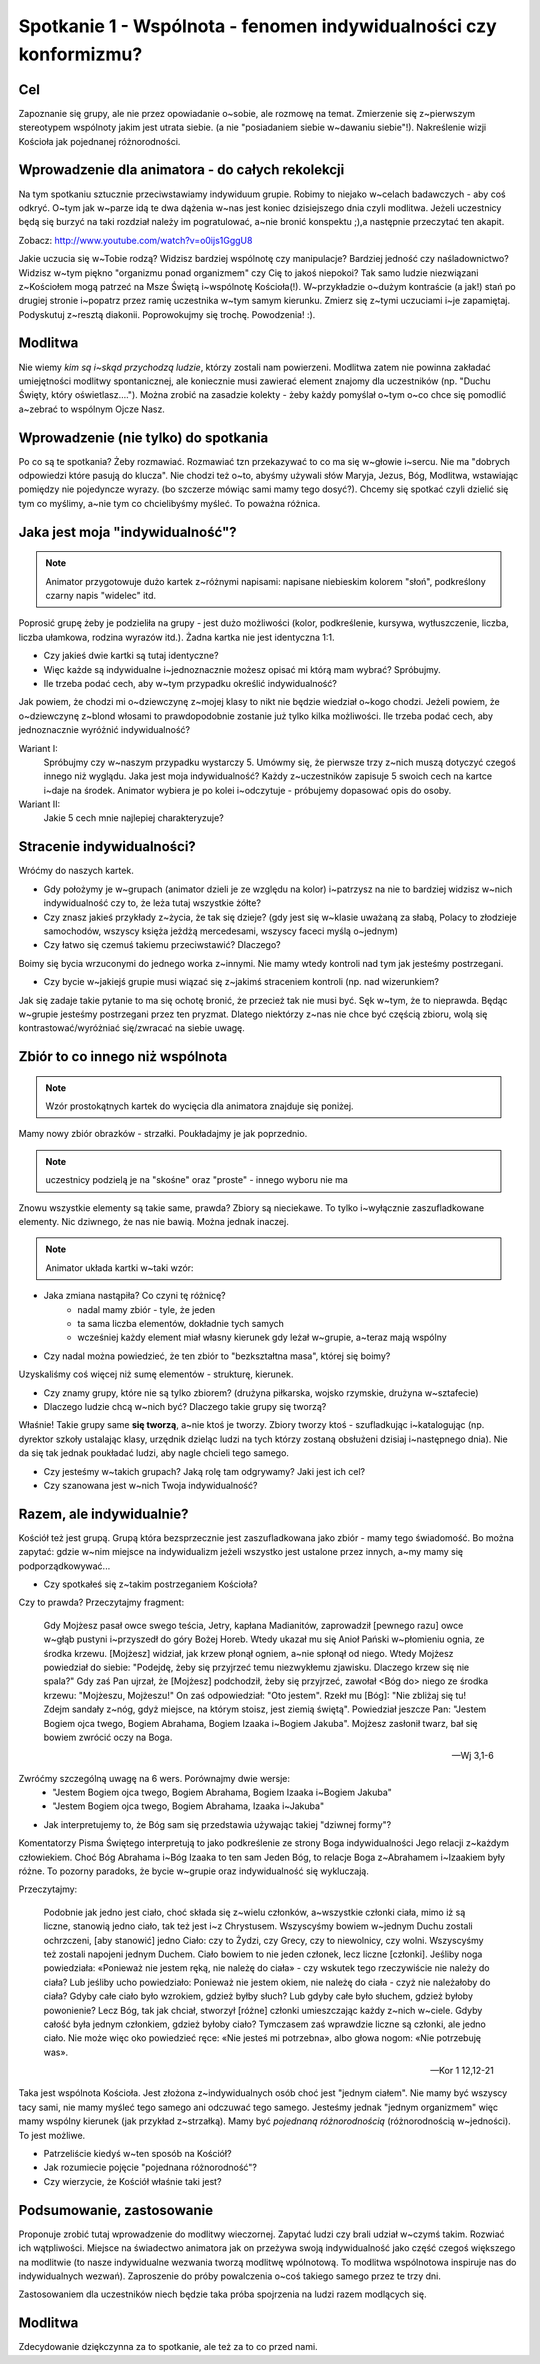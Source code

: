 ******************************************************************
Spotkanie 1 - Wspólnota - fenomen indywidualności czy konformizmu?
******************************************************************

==================================
Cel
==================================

Zapoznanie się grupy, ale nie przez opowiadanie o~sobie, ale rozmowę na temat. Zmierzenie się z~pierwszym stereotypem wspólnoty jakim jest utrata siebie. (a nie "posiadaniem siebie w~dawaniu siebie"!). Nakreślenie wizji Kościoła jak pojednanej różnorodności.

=================================================
Wprowadzenie dla animatora - do całych rekolekcji
=================================================

Na tym spotkaniu sztucznie przeciwstawiamy indywiduum grupie. Robimy to niejako w~celach badawczych - aby coś odkryć. O~tym jak w~parze idą te dwa dążenia w~nas jest koniec dzisiejszego dnia czyli modlitwa. Jeżeli uczestnicy będą się burzyć na taki rozdział należy im pogratulować, a~nie bronić konspektu ;),a następnie przeczytać ten akapit.

Zobacz: http://www.youtube.com/watch?v=o0ijs1GggU8

Jakie uczucia się w~Tobie rodzą? Widzisz bardziej wspólnotę czy manipulacje? Bardziej jedność czy naśladownictwo? Widzisz w~tym piękno "organizmu ponad organizmem" czy Cię to jakoś niepokoi? Tak samo ludzie niezwiązani z~Kościołem mogą patrzeć na Msze Świętą i~wspólnotę Kościoła(!). W~przykładzie o~dużym kontraście (a jak!) stań po drugiej stronie i~popatrz przez ramię uczestnika w~tym samym kierunku. Zmierz się z~tymi uczuciami i~je zapamiętaj. Podyskutuj z~resztą diakonii. Poprowokujmy się trochę. Powodzenia! :).


=========================================
Modlitwa
=========================================

Nie wiemy *kim są i~skąd przychodzą ludzie*, którzy zostali nam powierzeni. Modlitwa zatem nie powinna zakładać umiejętności modlitwy spontanicznej, ale koniecznie musi zawierać element znajomy dla uczestników (np. "Duchu Święty, który oświetlasz...."). Można zrobić na zasadzie kolekty - żeby każdy pomyślał o~tym o~co chce się pomodlić a~zebrać to wspólnym Ojcze Nasz.

=========================================
Wprowadzenie (nie tylko) do spotkania
=========================================

Po co są te spotkania? Żeby rozmawiać. Rozmawiać tzn przekazywać to co ma się w~głowie i~sercu. Nie ma "dobrych odpowiedzi które pasują do klucza". Nie chodzi też o~to, abyśmy używali słów Maryja, Jezus, Bóg, Modlitwa,  wstawiając pomiędzy nie pojedyncze wyrazy. (bo szczerze mówiąc sami mamy tego dosyć?). Chcemy się spotkać czyli dzielić się tym co myślimy, a~nie tym co chcielibyśmy myśleć. To poważna różnica.

=========================================
Jaka jest moja "indywidualność"?
=========================================

.. note:: Animator przygotowuje dużo kartek z~różnymi napisami: napisane niebieskim kolorem "słoń", podkreślony czarny napis "widelec" itd.

Poprosić grupę  żeby je podzieliła na grupy - jest dużo możliwości (kolor, podkreślenie, kursywa, wytłuszczenie, liczba, liczba ułamkowa, rodzina wyrazów itd.). Żadna kartka nie jest identyczna 1:1.

* Czy jakieś dwie kartki są tutaj identyczne?

* Więc każde są indywidualne i~jednoznacznie możesz opisać mi którą mam wybrać? Spróbujmy.

* Ile trzeba podać cech, aby w~tym przypadku określić indywidualność?

Jak powiem, że chodzi mi o~dziewczynę z~mojej klasy to nikt nie będzie wiedział o~kogo chodzi. Jeżeli powiem, że o~dziewczynę z~blond włosami to prawdopodobnie zostanie już tylko kilka możliwości. Ile trzeba podać cech, aby jednoznacznie wyróżnić indywidualność?

Wariant I:
   Spróbujmy czy w~naszym przypadku wystarczy 5. Umówmy się, że pierwsze trzy z~nich muszą dotyczyć czegoś innego niż wyglądu. Jaka jest moja indywidualność? Każdy z~uczestników zapisuje 5 swoich cech na kartce i~daje na środek. Animator wybiera je po kolei i~odczytuje - próbujemy dopasować opis do osoby.

Wariant II:
   Jakie 5 cech mnie najlepiej charakteryzuje?

=========================================
Stracenie indywidualności?
=========================================

Wróćmy do naszych kartek.

* Gdy położymy je w~grupach (animator dzieli je ze względu na kolor) i~patrzysz na nie to bardziej widzisz w~nich indywidualność czy to, że leża tutaj wszystkie żółte?

* Czy znasz jakieś przykłady z~życia, że tak się dzieje? (gdy jest się w~klasie uważaną za słabą, Polacy to złodzieje samochodów, wszyscy księża jeżdżą mercedesami, wszyscy faceci myślą o~jednym)

* Czy łatwo się czemuś takiemu przeciwstawić? Dlaczego?

Boimy się bycia wrzuconymi do jednego worka z~innymi. Nie mamy wtedy kontroli nad tym jak jesteśmy postrzegani.

* Czy bycie w~jakiejś grupie musi wiązać się z~jakimś straceniem kontroli (np. nad wizerunkiem?

Jak się zadaje takie pytanie to ma się ochotę bronić, że przecież tak nie musi być. Sęk w~tym, że to nieprawda. Będąc w~grupie jesteśmy postrzegani przez ten pryzmat. Dlatego niektórzy z~nas nie chce być częścią zbioru, wolą się kontrastować/wyróżniać się/zwracać na siebie uwagę.

.. centered:: **Nie chcemy być częścią bezkształtnej masy.**

=========================================
Zbiór to co innego niż wspólnota
=========================================

.. note:: Wzór prostokątnych kartek do wycięcia dla animatora znajduje się poniżej.

Mamy nowy zbiór obrazków - strzałki. Poukładajmy je jak poprzednio.

.. note:: uczestnicy podzielą je na "skośne" oraz "proste" - innego wyboru nie ma

Znowu wszystkie elementy są takie same, prawda? Zbiory są nieciekawe. To tylko i~wyłącznie zaszufladkowane elementy. Nic dziwnego, że nas nie bawią. Można jednak inaczej.

.. note:: Animator układa kartki w~taki wzór:

.. image:: strzalki.*
   :align: center

* Jaka zmiana nastąpiła? Co czyni tę różnicę?
   * nadal mamy zbiór - tyle, że jeden
   * ta sama liczba elementów, dokładnie tych samych
   * wcześniej każdy element miał własny kierunek gdy leżał w~grupie, a~teraz mają wspólny

* Czy nadal można powiedzieć, że ten zbiór to "bezkształtna masa", której się boimy?

Uzyskaliśmy coś więcej niż sumę elementów - strukturę, kierunek.

* Czy znamy grupy, które nie są tylko zbiorem? (drużyna piłkarska, wojsko rzymskie, drużyna w~sztafecie)

* Dlaczego ludzie chcą w~nich być? Dlaczego takie grupy się tworzą?

Właśnie! Takie grupy same **się tworzą**, a~nie ktoś je tworzy. Zbiory tworzy ktoś - szufladkując i~katalogując (np. dyrektor szkoły ustalając klasy, urzędnik dzieląc ludzi na tych którzy zostaną obsłużeni dzisiaj i~następnego dnia). Nie da się tak jednak poukładać ludzi, aby nagle chcieli tego samego.

* Czy jesteśmy w~takich grupach? Jaką rolę tam odgrywamy? Jaki jest ich cel?

* Czy szanowana jest w~nich Twoja indywidualność?

=========================================
Razem, ale indywidualnie?
=========================================

Kościół też jest grupą. Grupą która bezsprzecznie jest zaszufladkowana jako zbiór - mamy tego świadomość. Bo można zapytać: gdzie w~nim miejsce na indywidualizm jeżeli wszystko jest ustalone przez innych, a~my mamy się podporządkowywać...

* Czy spotkałeś się z~takim postrzeganiem Kościoła?

Czy to prawda? Przeczytajmy fragment:

   Gdy Mojżesz pasał owce swego teścia, Jetry, kapłana Madianitów, zaprowadził [pewnego razu] owce w~głąb pustyni i~przyszedł do góry Bożej Horeb. Wtedy ukazał mu się Anioł Pański w~płomieniu ognia, ze środka krzewu. [Mojżesz] widział, jak krzew płonął ogniem, a~nie spłonął od niego. Wtedy Mojżesz powiedział do siebie: "Podejdę, żeby się przyjrzeć temu niezwykłemu zjawisku. Dlaczego krzew się nie spala?" Gdy zaś Pan ujrzał, że [Mojżesz] podchodził, żeby się przyjrzeć, zawołał <Bóg do> niego ze środka krzewu: "Mojżeszu, Mojżeszu!" On zaś odpowiedział: "Oto jestem". Rzekł mu [Bóg]: "Nie zbliżaj się tu! Zdejm sandały z~nóg, gdyż miejsce, na którym stoisz, jest ziemią świętą". Powiedział jeszcze Pan: "Jestem Bogiem ojca twego, Bogiem Abrahama, Bogiem Izaaka i~Bogiem Jakuba". Mojżesz zasłonił twarz, bał się bowiem zwrócić oczy na Boga.

   -- Wj 3,1-6

Zwróćmy szczególną uwagę na 6 wers. Porównajmy dwie wersje:
   * "Jestem Bogiem ojca twego, Bogiem Abrahama, Bogiem Izaaka i~Bogiem Jakuba"
   * "Jestem Bogiem ojca twego, Bogiem Abrahama, Izaaka i~Jakuba"

* Jak interpretujemy to, że Bóg sam się przedstawia używając takiej "dziwnej formy"?

Komentatorzy Pisma Świętego interpretują to jako podkreślenie ze strony Boga indywidualności Jego relacji z~każdym człowiekiem. Choć Bóg Abrahama i~Bóg Izaaka to ten sam Jeden Bóg, to relacje Boga z~Abrahamem i~Izaakiem były różne. To pozorny paradoks, że bycie w~grupie oraz indywidualność się wykluczają.

Przeczytajmy:

   Podobnie jak jedno jest ciało, choć składa się z~wielu członków, a~wszystkie członki ciała, mimo iż są liczne, stanowią jedno ciało, tak też jest i~z Chrystusem. Wszyscyśmy bowiem w~jednym Duchu zostali ochrzczeni, [aby stanowić] jedno Ciało: czy to Żydzi, czy Grecy, czy to niewolnicy, czy wolni. Wszyscyśmy też zostali napojeni jednym Duchem. Ciało bowiem to nie jeden członek, lecz liczne [członki]. Jeśliby noga powiedziała: «Ponieważ nie jestem ręką, nie należę do ciała» - czy wskutek tego rzeczywiście nie należy do ciała? Lub jeśliby ucho powiedziało: Ponieważ nie jestem okiem, nie należę do ciała - czyż nie należałoby do ciała? Gdyby całe ciało było wzrokiem, gdzież byłby słuch? Lub gdyby całe było słuchem, gdzież byłoby powonienie? Lecz Bóg, tak jak chciał, stworzył [różne] członki umieszczając każdy z~nich w~ciele. Gdyby całość była jednym członkiem, gdzież byłoby ciało? Tymczasem zaś wprawdzie liczne są członki, ale jedno ciało. Nie może więc oko powiedzieć ręce: «Nie jesteś mi potrzebna», albo głowa nogom: «Nie potrzebuję was».

   -- Kor 1 12,12-21

Taka jest wspólnota Kościoła. Jest złożona z~indywidualnych osób choć jest "jednym ciałem". Nie mamy być wszyscy tacy sami, nie mamy myśleć tego samego ani odczuwać tego samego. Jesteśmy jednak "jednym organizmem" więc mamy wspólny kierunek (jak przykład z~strzałką). Mamy być  *pojednaną różnorodnością* (różnorodnością w~jedności). To jest możliwe.

* Patrzeliście kiedyś w~ten sposób na Kościół?

* Jak rozumiecie pojęcie "pojednana różnorodność"?

* Czy wierzycie, że Kościół właśnie taki jest?

=========================================
Podsumowanie, zastosowanie
=========================================

Proponuje zrobić tutaj wprowadzenie do modlitwy wieczornej. Zapytać ludzi czy brali udział w~czymś takim. Rozwiać ich wątpliwości. Miejsce na świadectwo animatora jak on przeżywa swoją indywidualność jako część czegoś większego na modlitwie (to nasze indywidualne wezwania tworzą modlitwę wpólnotową. To modlitwa wspólnotowa inspiruje nas do indywidualnych wezwań). Zaproszenie do próby powalczenia o~coś takiego samego przez te trzy dni.

Zastosowaniem dla uczestników niech będzie taka próba spojrzenia na ludzi razem modlących się.

=========================================
Modlitwa
=========================================

Zdecydowanie dziękczynna za to spotkanie, ale też za to co przed nami.

